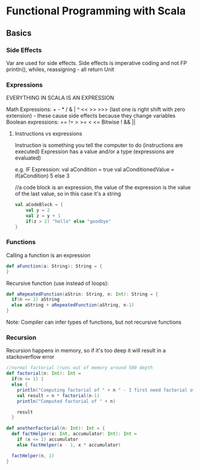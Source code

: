 * Functional Programming with Scala
** Basics
*** Side Effects
    Var are used for side effects. Side effects is imperative coding and not FP
    println(), whiles, reassigning - all return Unit

*** Expressions

    EVERYTHING IN SCALA IS AN EXPRESSION

    Math Expressions: + - * / & | ^ << >> >>> (last one is right shift with zero extension) - these cause side effects because they change variables
    Boolean expressions: == != > >= < <=
    Bitwise ! && || 
    
    
**** Instructions vs expressions
     Instruction is something you tell the computer to do (instructions are executed)
     Expression has a value and/or a type (expressions are evaluated)


     e.g. IF Expression: 
     val aCondition = true
     val aConditionedValue = if(aCondition) 5 else 3
     
     //a code block is an expression, the value of the expression is the value of the last value, so in this case it's a string
     #+BEGIN_SRC scala
       val aCodeBlock = {
           val y = 2
           val z = y + 1 
           if(z > 2) "hello" else "goodbye"
       }
     #+END_SRC
     
*** Functions    
    Calling a function is an expression
    #+BEGIN_SRC scala
      def aFunction(a: String): String = {
      }

    #+END_SRC
    
    Recursive function (use instead of loops):
    #+BEGIN_SRC scala
      def aRepeatedFunction(aStrin: String, n: Int): String = {
        if(n == 1) aString
        else aString + aRepeatedFunction(aString, n-1)
      }
    #+END_SRC
    
    Note: Compiler can infer types of functions, but not recursive functions
    
*** Recursion
    Recursion happens in memory, so if it's too deep it will result in a stackoverflow error
    
    #+BEGIN_SRC scala
      //normal factorial (runs out of memory around 500 depth
      def factorial(n: Int): Int =
        if(n <= 1) 1
        else {
          println("Computing factorial of " + n " - I first need factorial of " + (n-1))
          val result = n * factorial(n-1)
          println("Computed factorial of " + n)

          result
        }

      def anotherFactorial(n: Int): Int = {
        def factHelper(x: Int, accumulator: Int): Int =
          if (x <= 1) accumulator
          else factHelper(x - 1, x * accumulator)

        factHelper(n, 1)
      }
    #+END_SRC
    
